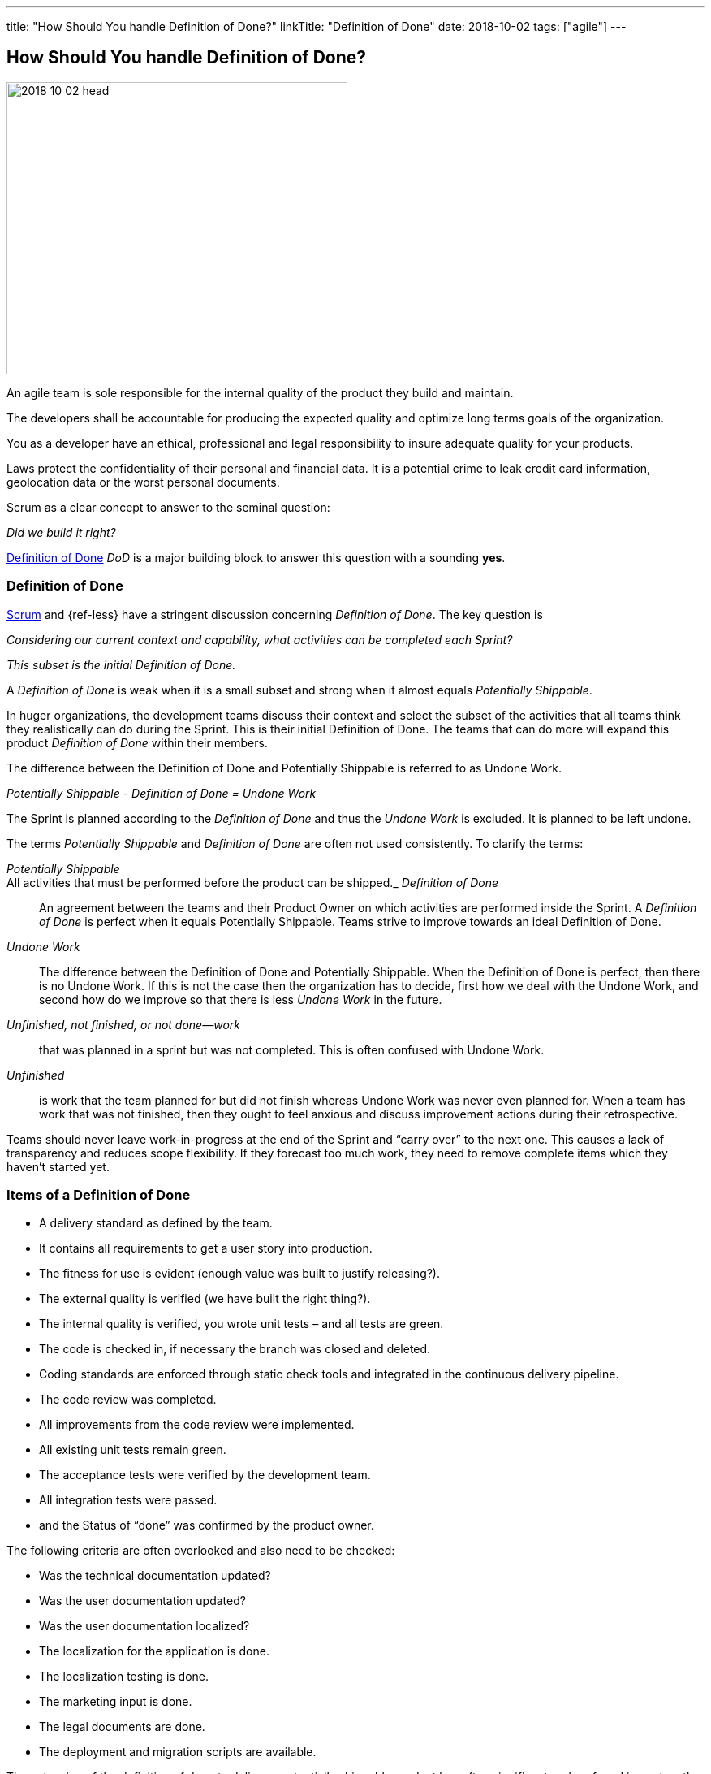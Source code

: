 ---
title: "How Should You handle Definition of Done?"
linkTitle: "Definition of Done"
date: 2018-10-02
tags: ["agile"]
---

== How Should You handle Definition of Done?
:author: Marcel Baumann
:email: <marcel.baumann@tangly.net>
:homepage: https://www.tangly.net/
:company: https://www.tangly.net/[tangly llc]

image::2018-10-02-head.jpg[width=420,height=360,role=left]

An agile team is sole responsible for the internal quality of the product they build and maintain.

The developers shall be accountable for producing the expected quality and optimize long terms goals of the organization.

You as a developer have an ethical, professional and legal responsibility to insure adequate quality for your products.

Laws protect the confidentiality of their personal and financial data.
It is a potential crime to leak credit card information, geolocation data or the worst personal documents.

Scrum as a clear concept to answer to the seminal question:

[.text-center]
_Did we build it right?_

https://less.works/less/framework/definition-of-done.html[Definition of Done] _DoD_ is a major building block to answer this question with a sounding *yes*.

=== Definition of Done

https://www.scrumguides.org/scrum-guide.html[Scrum] and {ref-less} have a stringent discussion concerning _Definition of Done_.
The key question is

[.text-center]
_Considering our current context and capability, what activities can be completed each Sprint?_

[.text-center]
_This subset is the initial Definition of Done._

A _Definition of Done_ is weak when it is a small subset and strong when it almost equals _Potentially Shippable_.

In huger organizations, the development teams discuss their context and select the subset of the activities that all teams think they realistically can do during the Sprint.
This is their initial Definition of Done.
The teams that can do more will expand this product _Definition of Done_ within their members.

The difference between the Definition of Done and Potentially Shippable is referred to as Undone Work.

[.text-center]
_Potentially Shippable - Definition of Done = Undone Work_

The Sprint is planned according to the _Definition of Done_ and thus the _Undone Work_ is excluded.
It is planned to be left undone.

The terms _Potentially Shippable_ and _Definition of Done_ are often not used consistently.
To clarify the terms:

_Potentially Shippable_::
All activities that must be performed before the product can be shipped._ _Definition of Done_::
An agreement between the teams and their Product Owner on which activities are performed inside the Sprint.
A _Definition of Done_ is perfect when it equals Potentially Shippable.
Teams strive to improve towards an ideal Definition of Done.
_Undone Work_::
The difference between the Definition of Done and Potentially Shippable.
When the Definition of Done is perfect, then there is no Undone Work.
If this is not the case then the organization has to decide, first how we deal with the Undone Work, and second how do we improve so that there is less
_Undone Work_ in the future.
_Unfinished, not finished, or not done—work_::
that was planned in a sprint but was not completed.
This is often confused with Undone Work.
_Unfinished_::
is work that the team planned for but did not finish whereas Undone Work was never even planned for.
When a team has work that was not finished, then they ought to feel anxious and discuss improvement actions during their retrospective.

Teams should never leave work-in-progress at the end of the Sprint and “carry over” to the next one.
This causes a lack of transparency and reduces scope flexibility.
If they forecast too much work, they need to remove complete items which they haven’t started yet.

=== Items of a Definition of Done

* A delivery standard as defined by the team.
* It contains all requirements to get a user story into production.
* The fitness for use is evident (enough value was built to justify releasing?).
* The external quality is verified (we have built the right thing?).
* The internal quality is verified, you wrote unit tests – and all tests are green.
* The code is checked in, if necessary the branch was closed and deleted.
* Coding standards are enforced through static check tools and integrated in the continuous delivery pipeline.
* The code review was completed.
* All improvements from the code review were implemented.
* All existing unit tests remain green.
* The acceptance tests were verified by the development team.
* All integration tests were passed.
* and the Status of “done” was confirmed by the product owner.

The following criteria are often overlooked and also need to be checked:

* Was the technical documentation updated?
* Was the user documentation updated?
* Was the user documentation localized?
* The localization for the application is done.
* The localization testing is done.
* The marketing input is done.
* The legal documents are done.
* The deployment and migration scripts are available.

The extension of the definition of done to deliver a potentially shippable product has often significant and profound impact on the structure of the organization and its processes.
Experienced agile coaches use the definition of done as an instrument for organizational changes.

When the undone work is slowly removed from the delivery process, it triggers structural and process changes.
For example, the separate quality department responsible for the final tests is dissolved and their expertise is integrated in the development teams.

See also the blog link:../../2018/pragmatic-craftsmanship-professional-software-developer[Pragmatic Craftsmanship] for a discussion of build-in quality.
